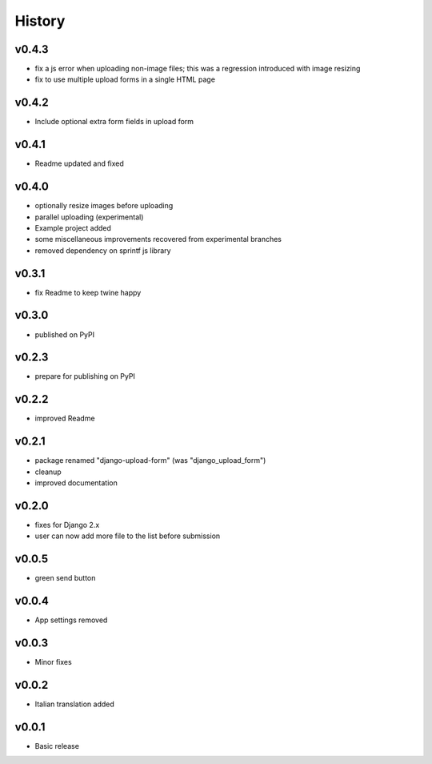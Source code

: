 .. :changelog:

History
=======

v0.4.3
------
* fix a js error when uploading non-image files; this was a regression introduced with image resizing
* fix to use multiple upload forms in a single HTML page

v0.4.2
------
* Include optional extra form fields in upload form

v0.4.1
------
* Readme updated and fixed

v0.4.0
------
* optionally resize images before uploading
* parallel uploading (experimental)
* Example project added
* some miscellaneous improvements recovered from experimental branches
* removed dependency on sprintf js library

v0.3.1
------
* fix Readme to keep twine happy

v0.3.0
------
* published on PyPI

v0.2.3
------
* prepare for publishing on PyPI

v0.2.2
------
* improved Readme

v0.2.1
------
* package renamed "django-upload-form" (was "django_upload_form")
* cleanup
* improved documentation

v0.2.0
------
* fixes for Django 2.x
* user can now add more file to the list before submission

v0.0.5
------
* green send button

v0.0.4
------
* App settings removed

v0.0.3
------
* Minor fixes

v0.0.2
------
* Italian translation added

v0.0.1
------
* Basic release
